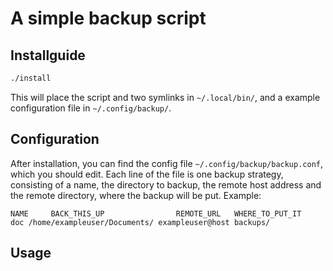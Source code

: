 * A simple backup script

** Installguide
#+begin_src bash
./install
#+end_src
This will place the script and two symlinks in =~/.local/bin/=, and a example configuration file in =~/.config/backup/=.

** Configuration
After installation, you can find the config file =~/.config/backup/backup.conf=, which you should edit.
Each line of the file is one backup strategy, consisting of a name, the directory to backup, the remote host address and the remote directory, where the backup will be put.
Example:
#+begin_src
NAME     BACK_THIS_UP                REMOTE_URL   WHERE_TO_PUT_IT
doc /home/exampleuser/Documents/ exampleuser@host backups/
#+end_src


** Usage
